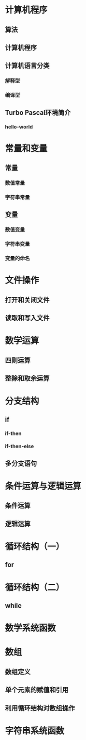 * 计算机程序
** 算法
** 计算机程序
** 计算机语言分类
*** 解释型
*** 编译型
** Turbo Pascal环境简介
*** hello-world
* 常量和变量
** 常量
*** 数值常量
*** 字符串常量
** 变量
*** 数值变量
*** 字符串变量
*** 变量的命名
* 文件操作
** 打开和关闭文件
** 读取和写入文件
* 数学运算
** 四则运算
** 整除和取余运算
* 分支结构
** if
*** if-then
*** if-then-else
** 多分支语句
* 条件运算与逻辑运算
** 条件运算
** 逻辑运算
* 循环结构（一）
** for
* 循环结构（二）
** while
* 数学系统函数
* 数组
** 数组定义
** 单个元素的赋值和引用
** 利用循环结构对数组操作
* 字符串系统函数
